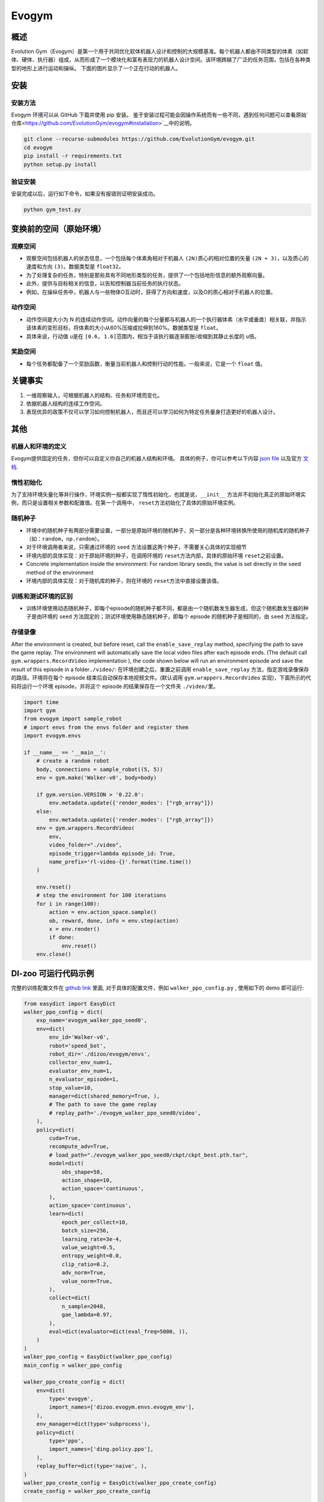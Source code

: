 Evogym
~~~~~~~~~

概述
=========

Evolution Gym（Evogym）是第一个用于共同优化软体机器人设计和控制的大规模基准。每个机器人都由不同类型的体素（如软体、硬体、执行器）组成，从而形成了一个模块化和富有表现力的机器人设计空间。该环境跨越了广泛的任务范围，包括在各种类型的地形上进行运动和操纵。
下面的图片显示了一个正在行动的机器人。

.. image:: ./images/evogym.gif
   :align: center

安装
========

安装方法
--------------------

Evogym 环境可以从 GitHub 下载并使用 pip 安装。
鉴于安装过程可能会因操作系统而有一些不同，遇到任何问题可以查看原始`仓库<https://github.com/EvolutionGym/evogym#installation>`__中的说明。

.. code:: shell

   git clone --recurse-submodules https://github.com/EvolutionGym/evogym.git
   cd evogym
   pip install -r requirements.txt
   python setup.py install

验证安装
--------------------

安装完成以后，运行如下命令，如果没有报错则证明安装成功。

.. code:: shell

   python gym_test.py

变换前的空间（原始环境）
===================================================

观察空间
------------------

- 观察空间包括机器人的状态信息，一个包括每个体素角相对于机器人 \ ``(2N)``\ 质心的相对位置的矢量 \ ``(2N + 3)``\，以及质心的速度和方向 \ ``(3)``\ 。数据类型是 \ ``float32``\。
- 为了处理复杂的任务，特别是那些具有不同地形类型的任务，提供了一个包括地形信息的额外观察向量。
- 此外，提供与目标相关的信息，以告知控制器当前任务的执行状态。
- 例如，在操纵任务中，机器人与一些物体O互动时，获得了方向和速度，以及O的质心相对于机器人的位置。

动作空间
-------------

- 动作空间是大小为 N 的连续动作空间。动作向量的每个分量都与机器人的一个执行器体素（水平或垂直）相关联，并指示该体素的变形目标，将体素的大小从60%压缩或拉伸到160%。数据类型是 \ ``float``\。
- 具体来说，行动值 \ ``u``\ 是在 \ ``[0.6, 1.6]``\ 范围内，相当于该执行器逐渐膨胀/收缩到其静止长度的 \ ``u``\ 倍。

奖励空间
------------

- 每个任务都配备了一个奖励函数，衡量当前机器人和控制行动的性能。一般来说，它是一个 \ ``float`` \ 值。

关键事实
==========

1. 一维观察输入，可根据机器人的结构、任务和环境而变化。

2. 依据机器人结构的连续工作空间。

3. 表现优异的政策不仅可以学习如何控制机器人，而且还可以学习如何为特定任务量身打造更好的机器人设计。

其他
======

机器人和环境的定义
-------------------------------------

Evogym提供固定的任务，但你可以自定义你自己的机器人结构和环境。
具体的例子，你可以参考以下内容 `json file
<https://github.com/opendilab/DI-engine/blob/main/dizoo/evogym/envs/world_data/carry_bot.json>`__
以及官方 `文档
<https://evolutiongym.github.io/tutorials/new-env.html>`__.

惰性初始化
--------------------

为了支持环境矢量化等并行操作，环境实例一般都实现了惰性初始化，也就是说，\ ``__init__`` \ 方法并不初始化真正的原始环境实例，而只是设置相关参数和配置值。在第一个调用中， \ ``reset``\ 方法初始化了具体的原始环境实例。

随机种子
------------

- 环境中的随机种子有两部分需要设置，一部分是原始环境的随机种子，另一部分是各种环境转换所使用的随机库的随机种子（如：\ ``random``\ ，\ ``np.random``\ ）。

- 对于环境调用者来说，只需通过环境的 \ ``seed`` \ 方法设置这两个种子，不需要关心具体的实现细节

- 环境内部的具体实现：对于原始环境的种子，在调用环境的 \ ``reset``\ 方法内部，具体的原始环境 \ ``reset``\ 之前设置。

- Concrete implementation inside the environment: For random library seeds, the value is set directly in the \ ``seed`` \ method of the environment
- 环境内部的具体实现：对于随机库的种子，则在环境的 \ ``reset``\ 方法中直接设置该值。

训练和测试环境的区别
---------------------------------------------------------

- 训练环境使用动态随机种子，即每个episode的随机种子都不同，都是由一个随机数发生器生成，但这个随机数发生器的种子是由环境的 \ ``seed`` \ 方法固定的；测试环境使用静态随机种子，即每个 episode 的随机种子是相同的，由 \ ``seed`` \ 方法指定。


存储录像
------------

After the environment is created, but before reset, call the \ ``enable_save_replay`` \ method, specifying the path to save the game replay. The environment will automatically save the local video files after each episode ends. (The default call \ ``gym.wrappers.RecordVideo`` \ implementation ), the code shown below will run an environment episode and save the result of this episode in a folder\ ``./video/``\ :
在环境创建之后，重置之前调用 \ ``enable_save_replay`` \ 方法，指定游戏录像保存的路径。环境将在每个 episode 结束后自动保存本地视频文件。(默认调用 \ ``gym.wrappers.RecordVideo`` \ 实现)，下面所示的代码将运行一个环境 episode，并将这个 episode 的结果保存在一个文件夹 \ ``./video/``\ 里。

.. code:: python

    import time
    import gym
    from evogym import sample_robot
    # import envs from the envs folder and register them
    import evogym.envs

    if __name__ == '__main__':
        # create a random robot
        body, connections = sample_robot((5, 5))
        env = gym.make('Walker-v0', body=body)

        if gym.version.VERSION > '0.22.0':
            env.metadata.update({'render_modes': ["rgb_array"]})
        else:
            env.metadata.update({'render.modes': ["rgb_array"]})
        env = gym.wrappers.RecordVideo(
            env,
            video_folder="./video",
            episode_trigger=lambda episode_id: True,
            name_prefix='rl-video-{}'.format(time.time())
        )

        env.reset()
        # step the environment for 100 iterations
        for i in range(100):
            action = env.action_space.sample()
            ob, reward, done, info = env.step(action)
            x = env.render()
            if done:
                env.reset()
        env.close()

DI-zoo 可运行代码示例
=============================

完整的训练配置文件在 `github
link <https://github.com/opendilab/DI-engine/blob/main/dizoo/evogym/config/>`__
里面, 对于具体的配置文件，例如 \ ``walker_ppo_config.py`` \ , 使用如下的 demo 即可运行:

.. code:: python

    from easydict import EasyDict
    walker_ppo_config = dict(
        exp_name='evogym_walker_ppo_seed0',
        env=dict(
            env_id='Walker-v0',
            robot='speed_bot',
            robot_dir='./dizoo/evogym/envs',
            collector_env_num=1,
            evaluator_env_num=1,
            n_evaluator_episode=1,
            stop_value=10,
            manager=dict(shared_memory=True, ),
            # The path to save the game replay
            # replay_path='./evogym_walker_ppo_seed0/video',
        ),
        policy=dict(
            cuda=True,
            recompute_adv=True,
            # load_path="./evogym_walker_ppo_seed0/ckpt/ckpt_best.pth.tar",
            model=dict(
                obs_shape=58,
                action_shape=10,
                action_space='continuous',
            ),
            action_space='continuous',
            learn=dict(
                epoch_per_collect=10,
                batch_size=256,
                learning_rate=3e-4,
                value_weight=0.5,
                entropy_weight=0.0,
                clip_ratio=0.2,
                adv_norm=True,
                value_norm=True,
            ),
            collect=dict(
                n_sample=2048,
                gae_lambda=0.97,
            ),
            eval=dict(evaluator=dict(eval_freq=5000, )),
        )
    )
    walker_ppo_config = EasyDict(walker_ppo_config)
    main_config = walker_ppo_config

    walker_ppo_create_config = dict(
        env=dict(
            type='evogym',
            import_names=['dizoo.evogym.envs.evogym_env'],
        ),
        env_manager=dict(type='subprocess'),
        policy=dict(
            type='ppo',
            import_names=['ding.policy.ppo'],
        ),
        replay_buffer=dict(type='naive', ),
    )
    walker_ppo_create_config = EasyDict(walker_ppo_create_config)
    create_config = walker_ppo_create_config

    if __name__ == "__main__":
        # or you can enter `ding -m serial -c evogym_walker_ppo_config.py -s 0 --env-step 1e7`
        from ding.entry import serial_pipeline_onpolicy
        serial_pipeline_onpolicy((main_config, create_config), seed=0)

基准算法性能
================================


- Carrier（完成任务的智能体获得1的奖励，如果接近的话再加一点奖励。）
- 机器人接住上面初始化的盒子，并尽可能地把它带到远处。

   - Carrier + PPO

    .. image:: images/evogym_carry_ppo.png
     :align: center
